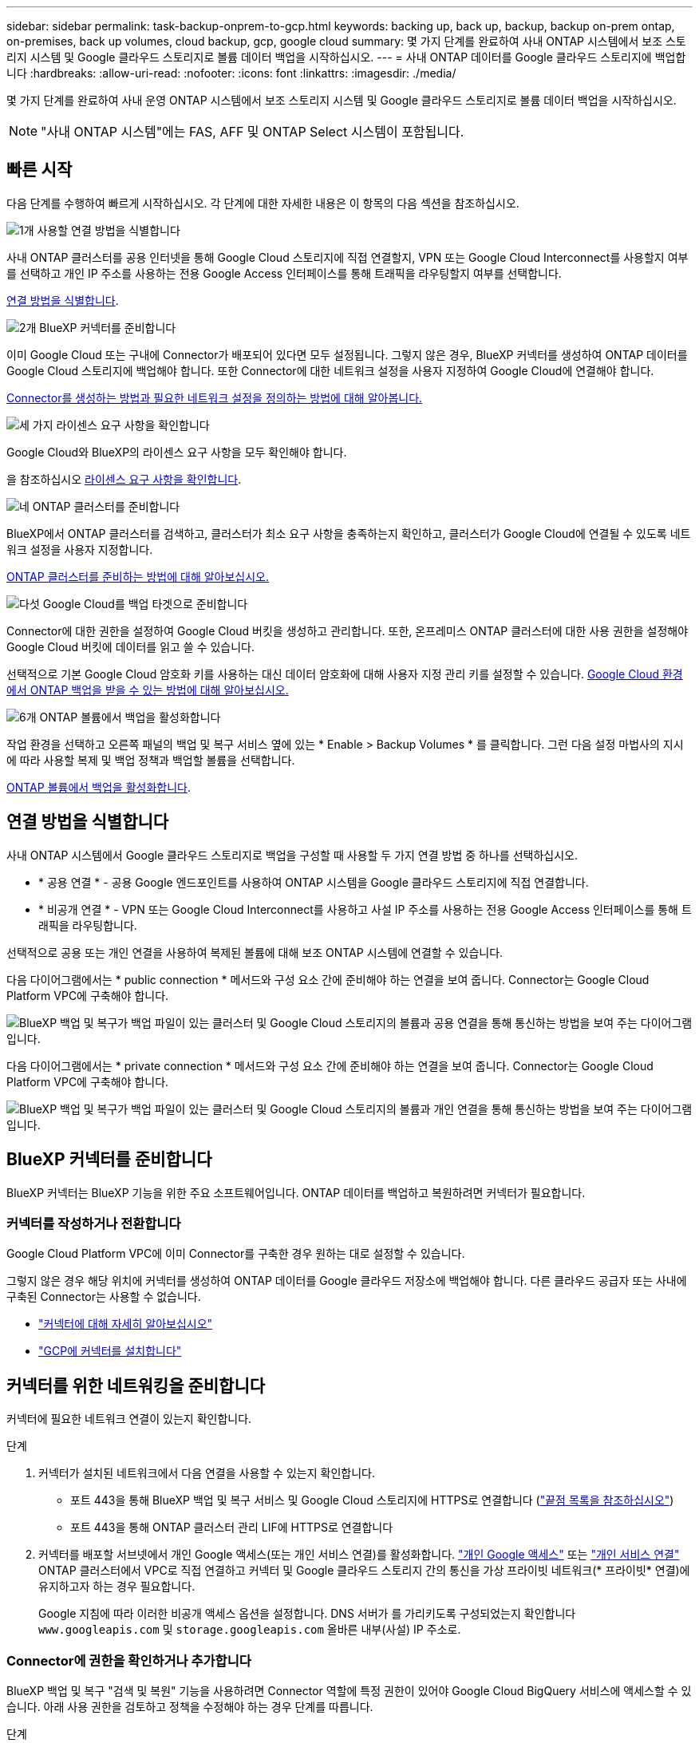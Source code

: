 ---
sidebar: sidebar 
permalink: task-backup-onprem-to-gcp.html 
keywords: backing up, back up, backup, backup on-prem ontap, on-premises, back up volumes, cloud backup, gcp, google cloud 
summary: 몇 가지 단계를 완료하여 사내 ONTAP 시스템에서 보조 스토리지 시스템 및 Google 클라우드 스토리지로 볼륨 데이터 백업을 시작하십시오. 
---
= 사내 ONTAP 데이터를 Google 클라우드 스토리지에 백업합니다
:hardbreaks:
:allow-uri-read: 
:nofooter: 
:icons: font
:linkattrs: 
:imagesdir: ./media/


[role="lead"]
몇 가지 단계를 완료하여 사내 운영 ONTAP 시스템에서 보조 스토리지 시스템 및 Google 클라우드 스토리지로 볼륨 데이터 백업을 시작하십시오.


NOTE: "사내 ONTAP 시스템"에는 FAS, AFF 및 ONTAP Select 시스템이 포함됩니다.



== 빠른 시작

다음 단계를 수행하여 빠르게 시작하십시오. 각 단계에 대한 자세한 내용은 이 항목의 다음 섹션을 참조하십시오.

.image:https://raw.githubusercontent.com/NetAppDocs/common/main/media/number-1.png["1개"] 사용할 연결 방법을 식별합니다
[role="quick-margin-para"]
사내 ONTAP 클러스터를 공용 인터넷을 통해 Google Cloud 스토리지에 직접 연결할지, VPN 또는 Google Cloud Interconnect를 사용할지 여부를 선택하고 개인 IP 주소를 사용하는 전용 Google Access 인터페이스를 통해 트래픽을 라우팅할지 여부를 선택합니다.

[role="quick-margin-para"]
<<연결 방법을 식별합니다>>.

.image:https://raw.githubusercontent.com/NetAppDocs/common/main/media/number-2.png["2개"] BlueXP 커넥터를 준비합니다
[role="quick-margin-para"]
이미 Google Cloud 또는 구내에 Connector가 배포되어 있다면 모두 설정됩니다. 그렇지 않은 경우, BlueXP 커넥터를 생성하여 ONTAP 데이터를 Google Cloud 스토리지에 백업해야 합니다. 또한 Connector에 대한 네트워크 설정을 사용자 지정하여 Google Cloud에 연결해야 합니다.

[role="quick-margin-para"]
<<BlueXP 커넥터를 준비합니다,Connector를 생성하는 방법과 필요한 네트워크 설정을 정의하는 방법에 대해 알아봅니다.>>

.image:https://raw.githubusercontent.com/NetAppDocs/common/main/media/number-3.png["세 가지"] 라이센스 요구 사항을 확인합니다
[role="quick-margin-para"]
Google Cloud와 BlueXP의 라이센스 요구 사항을 모두 확인해야 합니다.

[role="quick-margin-para"]
을 참조하십시오 <<라이센스 요구 사항을 확인합니다>>.

.image:https://raw.githubusercontent.com/NetAppDocs/common/main/media/number-4.png["네"] ONTAP 클러스터를 준비합니다
[role="quick-margin-para"]
BlueXP에서 ONTAP 클러스터를 검색하고, 클러스터가 최소 요구 사항을 충족하는지 확인하고, 클러스터가 Google Cloud에 연결될 수 있도록 네트워크 설정을 사용자 지정합니다.

[role="quick-margin-para"]
<<ONTAP 클러스터를 준비합니다,ONTAP 클러스터를 준비하는 방법에 대해 알아보십시오.>>

.image:https://raw.githubusercontent.com/NetAppDocs/common/main/media/number-5.png["다섯"] Google Cloud를 백업 타겟으로 준비합니다
[role="quick-margin-para"]
Connector에 대한 권한을 설정하여 Google Cloud 버킷을 생성하고 관리합니다. 또한, 온프레미스 ONTAP 클러스터에 대한 사용 권한을 설정해야 Google Cloud 버킷에 데이터를 읽고 쓸 수 있습니다.

[role="quick-margin-para"]
선택적으로 기본 Google Cloud 암호화 키를 사용하는 대신 데이터 암호화에 대해 사용자 지정 관리 키를 설정할 수 있습니다. <<Prepare Google Cloud as your backup target,Google Cloud 환경에서 ONTAP 백업을 받을 수 있는 방법에 대해 알아보십시오.>>

.image:https://raw.githubusercontent.com/NetAppDocs/common/main/media/number-6.png["6개"] ONTAP 볼륨에서 백업을 활성화합니다
[role="quick-margin-para"]
작업 환경을 선택하고 오른쪽 패널의 백업 및 복구 서비스 옆에 있는 * Enable > Backup Volumes * 를 클릭합니다. 그런 다음 설정 마법사의 지시에 따라 사용할 복제 및 백업 정책과 백업할 볼륨을 선택합니다.

[role="quick-margin-para"]
<<ONTAP 볼륨에서 백업을 활성화합니다>>.



== 연결 방법을 식별합니다

사내 ONTAP 시스템에서 Google 클라우드 스토리지로 백업을 구성할 때 사용할 두 가지 연결 방법 중 하나를 선택하십시오.

* * 공용 연결 * - 공용 Google 엔드포인트를 사용하여 ONTAP 시스템을 Google 클라우드 스토리지에 직접 연결합니다.
* * 비공개 연결 * - VPN 또는 Google Cloud Interconnect를 사용하고 사설 IP 주소를 사용하는 전용 Google Access 인터페이스를 통해 트래픽을 라우팅합니다.


선택적으로 공용 또는 개인 연결을 사용하여 복제된 볼륨에 대해 보조 ONTAP 시스템에 연결할 수 있습니다.

다음 다이어그램에서는 * public connection * 메서드와 구성 요소 간에 준비해야 하는 연결을 보여 줍니다. Connector는 Google Cloud Platform VPC에 구축해야 합니다.

image:diagram_cloud_backup_onprem_gcp_public.png["BlueXP 백업 및 복구가 백업 파일이 있는 클러스터 및 Google Cloud 스토리지의 볼륨과 공용 연결을 통해 통신하는 방법을 보여 주는 다이어그램입니다."]

다음 다이어그램에서는 * private connection * 메서드와 구성 요소 간에 준비해야 하는 연결을 보여 줍니다. Connector는 Google Cloud Platform VPC에 구축해야 합니다.

image:diagram_cloud_backup_onprem_gcp_private.png["BlueXP 백업 및 복구가 백업 파일이 있는 클러스터 및 Google Cloud 스토리지의 볼륨과 개인 연결을 통해 통신하는 방법을 보여 주는 다이어그램입니다."]



== BlueXP 커넥터를 준비합니다

BlueXP 커넥터는 BlueXP 기능을 위한 주요 소프트웨어입니다. ONTAP 데이터를 백업하고 복원하려면 커넥터가 필요합니다.



=== 커넥터를 작성하거나 전환합니다

Google Cloud Platform VPC에 이미 Connector를 구축한 경우 원하는 대로 설정할 수 있습니다.

그렇지 않은 경우 해당 위치에 커넥터를 생성하여 ONTAP 데이터를 Google 클라우드 저장소에 백업해야 합니다. 다른 클라우드 공급자 또는 사내에 구축된 Connector는 사용할 수 없습니다.

* https://docs.netapp.com/us-en/bluexp-setup-admin/concept-connectors.html["커넥터에 대해 자세히 알아보십시오"^]
* https://docs.netapp.com/us-en/bluexp-setup-admin/task-quick-start-connector-google.html["GCP에 커넥터를 설치합니다"^]




== 커넥터를 위한 네트워킹을 준비합니다

커넥터에 필요한 네트워크 연결이 있는지 확인합니다.

.단계
. 커넥터가 설치된 네트워크에서 다음 연결을 사용할 수 있는지 확인합니다.
+
** 포트 443을 통해 BlueXP 백업 및 복구 서비스 및 Google Cloud 스토리지에 HTTPS로 연결합니다 (https://docs.netapp.com/us-en/bluexp-setup-admin/task-set-up-networking-google.html#endpoints-contacted-for-day-to-day-operations["끝점 목록을 참조하십시오"^])
** 포트 443을 통해 ONTAP 클러스터 관리 LIF에 HTTPS로 연결합니다


. 커넥터를 배포할 서브넷에서 개인 Google 액세스(또는 개인 서비스 연결)를 활성화합니다. https://cloud.google.com/vpc/docs/configure-private-google-access["개인 Google 액세스"^] 또는 https://cloud.google.com/vpc/docs/configure-private-service-connect-apis#on-premises["개인 서비스 연결"^] ONTAP 클러스터에서 VPC로 직접 연결하고 커넥터 및 Google 클라우드 스토리지 간의 통신을 가상 프라이빗 네트워크(* 프라이빗* 연결)에 유지하고자 하는 경우 필요합니다.
+
Google 지침에 따라 이러한 비공개 액세스 옵션을 설정합니다. DNS 서버가 를 가리키도록 구성되었는지 확인합니다 `www.googleapis.com` 및 `storage.googleapis.com` 올바른 내부(사설) IP 주소로.





=== Connector에 권한을 확인하거나 추가합니다

BlueXP 백업 및 복구 "검색 및 복원" 기능을 사용하려면 Connector 역할에 특정 권한이 있어야 Google Cloud BigQuery 서비스에 액세스할 수 있습니다. 아래 사용 권한을 검토하고 정책을 수정해야 하는 경우 단계를 따릅니다.

.단계
. 에 있습니다 https://console.cloud.google.com["Google Cloud Console을 선택합니다"^]에서 * 역할 * 페이지로 이동합니다.
. 페이지 맨 위에 있는 드롭다운 목록을 사용하여 편집할 역할이 포함된 프로젝트나 조직을 선택합니다.
. 사용자 지정 역할을 선택합니다.
. 역할의 권한을 업데이트하려면 * 역할 편집 * 을 선택합니다.
. 역할에 다음과 같은 새 권한을 추가하려면 * Add Permissions * 를 선택합니다.
+
[source, json]
----
bigquery.jobs.get
bigquery.jobs.list
bigquery.jobs.listAll
bigquery.datasets.create
bigquery.datasets.get
bigquery.jobs.create
bigquery.tables.get
bigquery.tables.getData
bigquery.tables.list
bigquery.tables.create
----
. 편집된 역할을 저장하려면 * 업데이트 * 를 선택하십시오.




== 라이센스 요구 사항을 확인합니다

* 클러스터에 대한 BlueXP 백업 및 복구를 활성화하려면 먼저 Google에서 PAYGO(Pay-as-You-Go) BlueXP Marketplace 서비스에 가입하거나 NetApp에서 BYOL 백업 및 복구 라이센스를 구입하여 활성화해야 합니다. 이러한 라이센스는 사용자 계정용이며 여러 시스템에서 사용할 수 있습니다.
+
** BlueXP 백업 및 복구 PAYGO 라이센스의 경우 에 가입해야 합니다 https://console.cloud.google.com/marketplace/details/netapp-cloudmanager/cloud-manager?supportedpurview=project["Google 마켓플레이스에서 제공하는 NetApp BlueXP 오퍼링입니다"^]. BlueXP 백업 및 복구에 대한 청구는 이 구독을 통해 이루어집니다.
** BlueXP 백업 및 복구 BYOL 라이센스의 경우, 라이센스 기간 및 용량 동안 서비스를 사용할 수 있도록 지원하는 NetApp의 일련 번호가 필요합니다. link:task-licensing-cloud-backup.html#use-a-bluexp-backup-and-recovery-byol-license["BYOL 라이센스 관리 방법에 대해 알아보십시오"].


* 백업을 찾을 오브젝트 스토리지 공간에 Google에 가입해야 합니다.


* 지원되는 지역 *

모든 지역의 사내 시스템에서 Google Cloud 스토리지로 백업을 생성할 수 있습니다 https://cloud.netapp.com/cloud-volumes-global-regions["Cloud Volumes ONTAP가 지원되는 경우"^]. 서비스를 설정할 때 백업을 저장할 지역을 지정합니다.



== ONTAP 클러스터를 준비합니다

소스 사내 ONTAP 시스템과 보조 온프레미스 ONTAP 또는 Cloud Volumes ONTAP 시스템을 준비해야 합니다.

ONTAP 클러스터를 준비하려면 다음 단계를 수행해야 합니다.

* BlueXP에서 ONTAP 시스템을 검색합니다
* ONTAP 시스템 요구 사항을 확인합니다
* 오브젝트 스토리지에 데이터를 백업하기 위한 ONTAP 네트워킹 요구 사항을 확인합니다
* 볼륨 복제에 대한 ONTAP 네트워킹 요구 사항을 확인합니다




=== BlueXP에서 ONTAP 시스템을 검색합니다

BlueXP Canvas에서 소스 온-프레미스 ONTAP 시스템과 보조 온-프레미스 ONTAP 또는 Cloud Volumes ONTAP 시스템을 모두 사용할 수 있어야 합니다.

클러스터를 추가하려면 클러스터 관리 IP 주소와 admin 사용자 계정의 암호를 알아야 합니다.
https://docs.netapp.com/us-en/bluexp-ontap-onprem/task-discovering-ontap.html["클러스터를 검색하는 방법에 대해 알아보십시오"^].



=== ONTAP 시스템 요구 사항을 확인합니다

다음 ONTAP 요구 사항이 충족되는지 확인합니다.

* 최소 ONTAP 9.8, ONTAP 9.8P13 이상이 권장됩니다.
* SnapMirror 라이센스(프리미엄 번들 또는 데이터 보호 번들의 일부로 포함)
+
* 참고: * BlueXP 백업 및 복구를 사용할 때는 "하이브리드 클라우드 번들"이 필요하지 않습니다.

+
자세한 내용을 알아보십시오 https://docs.netapp.com/us-en/ontap/system-admin/manage-licenses-concept.html["클러스터 라이센스를 관리합니다"^].

* 시간 및 시간대가 올바르게 설정되었습니다. 자세한 내용을 알아보십시오 https://docs.netapp.com/us-en/ontap/system-admin/manage-cluster-time-concept.html["클러스터 시간을 구성합니다"^].
* 데이터를 복제하려는 경우 데이터를 복제하기 전에 소스 볼륨과 타겟 볼륨에서 호환되는 ONTAP 버전이 실행되고 있는지 확인해야 합니다.
+
https://docs.netapp.com/us-en/ontap/data-protection/compatible-ontap-versions-snapmirror-concept.html["SnapMirror 관계에 대한 호환되는 ONTAP 버전을 봅니다"^].





=== 오브젝트 스토리지에 데이터를 백업하기 위한 ONTAP 네트워킹 요구 사항을 확인합니다

오브젝트 스토리지에 접속하는 시스템에서 다음 요구사항을 구성해야 합니다.

* 팬아웃 백업 아키텍처의 경우 _primary_system에서 다음 설정을 구성합니다.
* 다중 구간 백업 아키텍처의 경우 _secondary_system에서 다음 설정을 구성합니다.


다음 ONTAP 클러스터 네트워킹 요구사항이 필요합니다.

* ONTAP 클러스터는 백업 및 복원 작업을 위해 인터클러스터 LIF에서 Google 클라우드 스토리지에 대한 포트 443을 통한 HTTPS 연결을 시작합니다.
+
ONTAP는 오브젝트 스토리지 간에 데이터를 읽고 씁니다. 오브젝트 스토리지는 한 번도 시작되고, 응답 하기만 합니다.

* ONTAP를 사용하려면 Connector에서 클러스터 관리 LIF로 인바운드 연결이 필요합니다. Connector는 Google Cloud Platform VPC에 상주할 수 있습니다.
* 인터클러스터 LIF는 백업할 볼륨을 호스팅하는 각 ONTAP 노드에 필요합니다. LIF는 ONTAP가 오브젝트 스토리지에 연결하는 데 사용해야 하는 _IPspace_와 연결되어 있어야 합니다. https://docs.netapp.com/us-en/ontap/networking/standard_properties_of_ipspaces.html["IPspace에 대해 자세히 알아보십시오"^].
+
BlueXP 백업 및 복구를 설정할 때 사용할 IPspace를 묻는 메시지가 표시됩니다. 각 LIF가 연결되는 IPspace를 선택해야 합니다. 이는 여러분이 생성한 "기본" IPspace 또는 사용자 지정 IPspace가 될 수 있습니다.

* 노드의 인터클러스터 LIF는 오브젝트 저장소에 액세스할 수 있습니다.
* 볼륨이 있는 스토리지 VM에 대해 DNS 서버가 구성되었습니다. 자세한 내용은 를 참조하십시오 https://docs.netapp.com/us-en/ontap/networking/configure_dns_services_auto.html["SVM을 위한 DNS 서비스 구성"^].
+
Private Google Access 또는 Private Service Connect를 사용하는 경우 DNS 서버가 를 가리키도록 구성되었는지 확인합니다 `storage.googleapis.com` 올바른 내부(개인) IP 주소로 설정합니다.

* 을 사용하는 경우 기본값 이외의 IPspace를 사용하는 경우 오브젝트 스토리지에 액세스하려면 정적 라우트를 생성해야 할 수 있습니다.
* 필요한 경우 방화벽 규칙을 업데이트하여 포트 443을 통해 ONTAP에서 객체 스토리지로 BlueXP 백업 및 복구 연결을 허용하고 포트 53(TCP/UDP)을 통해 스토리지 VM에서 DNS 서버로 이름 확인 트래픽을 허용합니다.




=== 볼륨 복제에 대한 ONTAP 네트워킹 요구 사항을 확인합니다

BlueXP 백업 및 복구에서 백업을 활성화하기 전에 소스 및 대상 시스템이 ONTAP 버전 및 네트워킹 요구 사항을 충족하는지 확인하십시오.



==== Cloud Volumes ONTAP 네트워킹 요구 사항

인스턴스의 보안 그룹에는 필요한 인바운드 및 아웃바운드 규칙, 특히 ICMP 및 포트 11104 및 11105에 대한 규칙이 포함되어야 합니다. 이러한 규칙은 미리 정의된 보안 그룹에 포함되어 있습니다.



==== 사내 ONTAP 네트워킹 요구사항

* 클러스터가 사내에 있는 경우 회사 네트워크와 클라우드 공급자의 가상 네트워크에 연결되어 있어야 합니다. 일반적으로 VPN 연결입니다.
* ONTAP 클러스터는 추가 서브넷, 포트, 방화벽 및 클러스터 요구사항을 충족해야 합니다.
+
Cloud Volumes ONTAP 또는 온프레미스 시스템에 복제할 수 있으므로 사내 ONTAP 시스템의 피어링 요구사항을 검토할 수 있습니다. https://docs.netapp.com/us-en/ontap-sm-classic/peering/reference_prerequisites_for_cluster_peering.html["ONTAP 설명서에서 클러스터 피어링을 위한 사전 요구 사항을 확인하십시오"^].





== Google Cloud Storage를 백업 타겟으로 준비합니다

백업 대상으로 Google Cloud Storage를 준비하는 과정은 다음과 같습니다.

* 권한 설정
* (선택 사항) 고유한 버킷을 만듭니다. (원할 경우 이 서비스에서 버킷이 생성됩니다.)
* (선택 사항) 데이터 암호화를 위해 고객이 관리하는 키를 설정합니다




=== 권한 설정

백업을 설정할 때는 특정 권한이 있는 서비스 계정에 대한 저장소 액세스 키를 제공해야 합니다. 서비스 계정을 사용하면 BlueXP 백업 및 복구를 통해 백업을 저장하는 데 사용되는 클라우드 스토리지 버킷을 인증하고 액세스할 수 있습니다. Google Cloud Storage가 누가 요청을 하는지 알 수 있도록 키가 필요합니다.

.단계
. 에 있습니다 https://console.cloud.google.com["Google Cloud Console을 선택합니다"^]에서 * 역할 * 페이지로 이동합니다.
. https://cloud.google.com/iam/docs/creating-custom-roles#creating_a_custom_role["새 역할을 만듭니다"^] 다음 권한이 있는 경우:
+
[source, json]
----
storage.buckets.create
storage.buckets.delete
storage.buckets.get
storage.buckets.list
storage.buckets.update
storage.buckets.getIamPolicy
storage.multipartUploads.create
storage.objects.create
storage.objects.delete
storage.objects.get
storage.objects.list
storage.objects.update
----
. Google Cloud 콘솔에서 https://console.cloud.google.com/iam-admin/serviceaccounts["서비스 계정 페이지로 이동합니다"^].
. 클라우드 프로젝트를 선택합니다.
. 서비스 계정 생성 * 을 선택하고 필요한 정보를 입력합니다.
+
.. * 서비스 계정 세부 정보 *: 이름과 설명을 입력합니다.
.. * 이 서비스 계정에 대한 프로젝트 액세스 권한 부여 *: 방금 만든 사용자 지정 역할을 선택합니다.
.. 완료 * 를 선택합니다.


. 로 이동합니다 https://console.cloud.google.com/storage/settings["GCP 스토리지 설정"^] 서비스 계정에 대한 액세스 키를 생성합니다.
+
.. 프로젝트를 선택하고 * Interoperability * 를 선택합니다. 아직 수행하지 않았다면 * 상호 운용성 액세스 사용 * 을 선택하십시오.
.. 서비스 계정의 액세스 키 * 에서 * 서비스 계정의 키 생성 * 을 선택하고 방금 생성한 서비스 계정을 선택한 다음 * 키 생성 * 을 클릭합니다.
+
백업 서비스를 구성할 때 나중에 BlueXP 백업 및 복구에 키를 입력해야 합니다.







=== 나만의 버킷을 만들어 보세요

기본적으로 이 서비스는 사용자를 위해 버킷을 생성합니다. 또는 고유한 버킷을 사용하려는 경우 백업 활성화 마법사를 시작하기 전에 생성한 다음 마법사에서 해당 버킷을 선택할 수 있습니다.



=== 데이터 암호화를 위해 CMEK(Customer-Managed Encryption Key)를 설정합니다

Google에서 관리하는 기본 암호화 키 대신 고객이 관리하는 데이터 암호화 키를 사용할 수 있습니다. 교차 영역 및 교차 프로젝트 키가 모두 지원되므로 CMEK 키의 프로젝트와 다른 버킷에 대한 프로젝트를 선택할 수 있습니다.

고객이 직접 관리하는 키를 사용하려는 경우:

* 활성화 마법사에서 이 정보를 추가할 수 있도록 키 링과 키 이름이 있어야 합니다. https://cloud.google.com/kms/docs/cmek["고객이 관리하는 암호화 키에 대해 자세히 알아보십시오"^].
* 커넥터 역할에 다음과 같은 필수 권한이 포함되어 있는지 확인해야 합니다.
+
[source, json]
----
cloudkms.cryptoKeys.get
cloudkms.cryptoKeys.getIamPolicy
cloudkms.cryptoKeys.list
cloudkms.cryptoKeys.setIamPolicy
cloudkms.keyRings.get
cloudkms.keyRings.getIamPolicy
cloudkms.keyRings.list
cloudkms.keyRings.setIamPolicy
----
* Google "Cloud KMS(Key Management Service)" API가 프로젝트에서 활성화되어 있는지 확인해야 합니다. 를 참조하십시오 https://cloud.google.com/apis/docs/getting-started#enabling_apis["Google Cloud 설명서: API 활성화"] 를 참조하십시오.


* CMEK 고려 사항: *

* HSM(하드웨어 지원)과 소프트웨어 생성 키가 모두 지원됩니다.
* 새로 생성되거나 가져온 Cloud KMS 키가 모두 지원됩니다.
* 국가별 키만 지원되며 글로벌 키는 지원되지 않습니다.
* 현재 "대칭 암호화/해독" 용도로만 지원됩니다.
* 저장소 계정과 연결된 서비스 에이전트에는 BlueXP 백업 및 복구에 의해 "CryptoKey Encryptter/Decrypter(roles/cloudkms.crypterDecrypter)" IAM 역할이 할당됩니다.




== ONTAP 볼륨에서 백업을 활성화합니다

사내 작업 환경에서 언제든지 직접 백업을 활성화할 수 있습니다.

마법사는 다음과 같은 주요 단계를 안내합니다.

* <<백업할 볼륨을 선택합니다>>
* <<백업 전략을 정의합니다>>
* <<선택 사항을 검토합니다>>


또한 가능합니다 <<API 명령을 표시합니다>> 검토 단계에서 코드를 복사하여 향후 작업 환경에 대한 백업 활성화를 자동화할 수 있습니다.



=== 마법사를 시작합니다

.단계
. 다음 방법 중 하나를 사용하여 백업 및 복구 활성화 마법사에 액세스합니다.
+
** BlueXP 캔버스에서 작업 환경을 선택하고 오른쪽 패널의 백업 및 복구 서비스 옆에 있는 * 활성화 > 볼륨 백업 * 을 선택합니다.
+
image:screenshot_backup_onprem_enable.png["작업 환경을 선택한 후 사용할 수 있는 백업 및 복구 활성화 버튼이 표시된 스크린샷"]

+
백업에 대한 Google 클라우드 저장소 대상이 Canvas에서 작업 환경으로 존재하는 경우 ONTAP 클러스터를 Google Cloud 객체 저장소로 끌어다 놓을 수 있습니다.

** 백업 및 복구 표시줄에서 * 볼륨 * 을 선택합니다. 볼륨 탭에서 * 작업(...) * 옵션을 선택하고 단일 볼륨에 대해 * 백업 활성화 * 를 선택합니다(아직 복제 또는 객체 스토리지에 대한 백업이 활성화되어 있지 않음). .


+
마법사의 소개 페이지에는 로컬 스냅샷, 복제 및 백업을 포함한 보호 옵션이 표시됩니다. 이 단계에서 두 번째 옵션을 사용한 경우 하나의 볼륨이 선택된 상태로 백업 전략 정의 페이지가 나타납니다.

. 다음 옵션을 계속합니다.
+
** BlueXP Connector가 이미 있는 경우 모든 설정이 완료된 것입니다. 다음 * 을 선택하기만 하면 됩니다.
** BlueXP 커넥터가 없으면 * 커넥터 추가 * 옵션이 나타납니다. 을 참조하십시오 <<BlueXP 커넥터를 준비합니다>>.






=== 백업할 볼륨을 선택합니다

보호할 볼륨을 선택합니다. FlexVol 또는 FlexGroup 볼륨을 보호하도록 선택할 수 있지만 보호하기로 선택한 작업 환경에서는 이러한 볼륨 조합을 선택할 수 없습니다.

[NOTE]
====
* 한 번에 하나의 FlexGroup 볼륨에서만 백업을 활성화할 수 있습니다.
* 선택한 볼륨의 SnapLock 설정도 동일해야 합니다. 모든 볼륨에 SnapLock Enterprise가 활성화되어 있거나 SnapLock가 비활성화되어 있어야 합니다. (SnapLock 준수 모드가 있는 볼륨은 현재 지원되지 않습니다.) 잠긴 볼륨과 잠금 해제된 볼륨의 조합을 선택할 수 없습니다.


====
보호된 볼륨은 스냅샷 정책, 복제 정책, 개체 백업 정책 중 하나 이상이 있는 볼륨입니다.


NOTE: 선택한 볼륨에 나중에 선택한 정책과 다른 스냅샷 및 복제 정책이 있는 경우 기존 정책을 덮어씁니다.

.단계
. 볼륨 선택 페이지에서 보호할 볼륨을 선택합니다.
+
** 원하는 경우 행을 필터링하여 특정 볼륨 유형, 스타일 등을 가진 볼륨만 표시하여 보다 쉽게 선택할 수 있습니다.
** 첫 번째 볼륨을 선택한 후 모든 FlexVol 볼륨을 선택할 수 있습니다. 이후에 추가된 모든 기존 FlexVol 볼륨과 FlexVol 볼륨을 백업하려면 먼저 한 볼륨을 선택한 다음 제목 행에서 확인란을 선택합니다. (image:button_backup_all_volumes.png[""])를 클릭합니다.
+

TIP: 모든 볼륨이 백업되고 새 볼륨에 대해 백업을 사용하도록 설정할 필요가 없도록 이 옵션을 사용하는 것이 좋습니다.

** 개별 볼륨을 백업하려면 각 볼륨에 대한 확인란을 선택합니다(image:button_backup_1_volume.png[""])를 클릭합니다.


. 다음 * 을 선택합니다.




=== 백업 전략을 정의합니다

백업 전략을 정의하려면 다음 옵션을 설정해야 합니다.

* 로컬 스냅샷, 복제 및 객체 스토리지로의 백업 등 백업 옵션 중 하나 또는 모두를 원하는지 여부
* 있습니다
* 로컬 스냅샷 정책
* 복제 타겟 및 정책입니다
+

NOTE: 선택한 볼륨에 이 단계에서 선택한 정책과 다른 스냅샷 및 복제 정책이 있는 경우 기존 정책을 덮어씁니다.

* 오브젝트 스토리지 정보(공급자, 암호화, 네트워킹, 백업 정책 및 엑스포트 옵션)에 백업


.단계
. 백업 전략 정의 페이지에서 다음 중 하나 또는 모두를 선택합니다. 기본적으로 세 가지가 모두 선택됩니다.
+
** * 로컬 스냅샷 *: 복제를 수행하거나 오브젝트 스토리지에 백업하는 경우 로컬 스냅샷을 생성해야 합니다.
** * 복제 *: 다른 ONTAP 스토리지 시스템에 복제된 볼륨을 생성합니다.
** * 백업 *: 볼륨을 오브젝트 스토리지에 백업합니다.


. * 아키텍처 *: 복제 및 백업을 선택한 경우 다음 정보 흐름 중 하나를 선택합니다.
+
** * Cascading *: 운영 스토리지에서 보조 스토리지로, 그리고 보조 스토리지에서 객체 스토리지로 정보가 이동합니다.
** * Fan Out *: 정보는 기본 스토리지에서 보조_로, _ 에서 객체 스토리지로 이동합니다.
+
이러한 아키텍처에 대한 자세한 내용은 을 참조하십시오 link:concept-protection-journey.html["보호 여정을 계획하십시오"].



. * 로컬 스냅샷 *: 기존 스냅샷 정책을 선택합니다.
+

TIP: 사용자 지정 정책을 만들려면 System Manager 또는 ONTAP CLI를 사용합니다 `snapmirror policy create` 명령. 을 참조하십시오.

. * 복제 *: 다음 옵션을 설정합니다.
+
** * 복제 타겟 *: 대상 작업 환경과 SVM을 선택합니다. 선택적으로 대상 애그리게이트 또는 애그리게이트 및 복제된 볼륨 이름에 추가할 접두사 또는 접미사를 선택합니다.
** * 복제 정책 *: 기존 복제 정책을 선택합니다.


. * 백업 대상 *: * 백업 * 을 선택한 경우 다음 옵션을 설정합니다.
+
** * 공급자 *: * Google Cloud * 를 선택합니다.
** * 공급자 설정 *: 백업이 저장될 공급자 세부 정보와 지역을 입력합니다.
+
새 버킷을 생성하거나 이미 생성한 버킷을 선택하십시오.

+

TIP: 추가 비용 최적화를 위해 이전 백업 파일을 Google Cloud Archive 스토리지에 계층화하려는 경우 버킷에 적절한 수명 주기 규칙이 있는지 확인하십시오.

+
Google Cloud 액세스 키 및 암호 키를 입력합니다.

** * 암호화 키 *: 새 Google Cloud 저장소 계정을 만든 경우, 공급자로부터 제공한 암호화 키 정보를 입력합니다. 기본 Google Cloud 암호화 키를 사용할지 또는 Google Cloud 계정에서 고객이 관리하는 키를 직접 선택하여 데이터 암호화를 관리할지 여부를 선택합니다.
+

NOTE: 기존 Google Cloud 저장소 계정을 선택한 경우 암호화 정보를 이미 사용할 수 있으므로 지금 입력하지 않아도 됩니다.

+
고객이 직접 관리하는 키를 사용하도록 선택한 경우 키 링과 키 이름을 입력합니다. https://cloud.google.com/kms/docs/cmek["고객이 관리하는 암호화 키에 대해 자세히 알아보십시오"^].

** * 네트워킹 *: IPspace를 선택합니다.
+
백업할 볼륨이 상주하는 ONTAP 클러스터의 IPspace 이 IPspace용 인터클러스터 LIF는 아웃바운드 인터넷 액세스를 가져야 합니다.

** * 백업 정책 *: 기존 백업 정책을 선택합니다.
+

TIP: 사용자 지정 정책을 만들려면 System Manager 또는 ONTAP CLI를 사용합니다. <link>를 참조하십시오.

** * 기존 스냅샷 복사본을 오브젝트 스토리지로 백업 복사본으로 내보내기 *: 이 작업 환경에서 방금 선택한 백업 일정 레이블과 일치하는 읽기/쓰기 볼륨의 로컬 스냅샷 복사본이 있는 경우(예: 일별, 주별 등) 이 추가 프롬프트가 표시됩니다. 볼륨에 대한 완벽한 보호를 보장하기 위해 모든 기록 스냅샷이 객체 스토리지에 백업 파일로 복제되도록 하려면 이 확인란을 선택합니다.


. 다음 * 을 선택합니다.




=== 선택 사항을 검토합니다

이 기회를 통해 선택 사항을 검토하고 필요한 경우 조정할 수 있습니다.

.단계
. 검토 페이지에서 선택 항목을 검토합니다.
. 필요에 따라 스냅샷 정책 레이블을 복제 및 백업 정책 레이블과 자동으로 동기화 * 확인란을 선택합니다. 이렇게 하면 복제 및 백업 정책의 레이블과 일치하는 레이블이 있는 스냅샷이 생성됩니다.
. 백업 활성화 * 를 선택합니다.


.결과
BlueXP 백업 및 복구는 볼륨의 초기 백업을 수행하기 시작합니다. 복제된 볼륨 및 백업 파일의 기본 전송에는 운영 스토리지 시스템 데이터의 전체 복사본이 포함됩니다. 이후 전송에는 스냅샷 복사본에 포함된 운영 스토리지 시스템 데이터의 차등 복사본이 포함됩니다.

복제된 볼륨은 소스 볼륨과 동기화될 대상 클러스터에 생성됩니다.

Google Cloud Storage 버킷은 입력한 Google 액세스 키 및 비밀 키로 표시된 서비스 계정에 자동으로 생성되며 백업 파일은 여기에 저장됩니다. 백업 상태를 모니터링할 수 있도록 볼륨 백업 대시보드가 표시됩니다.

을 사용하여 백업 및 복원 작업의 상태를 모니터링할 수도 있습니다 link:task-monitor-backup-jobs.html["작업 모니터링 패널"^].



=== API 명령을 표시합니다

백업 및 복구 활성화 마법사에서 사용되는 API 명령을 표시하고 선택적으로 복사할 수 있습니다. 향후 작업 환경에서 백업 활성화를 자동화하기 위해 이 작업을 수행할 수 있습니다.

.단계
. 백업 및 복구 활성화 마법사에서 * API 요청 보기 * 를 선택합니다.
. 명령을 클립보드로 복사하려면 * 복사 * 아이콘을 선택합니다.




== 다음 단계

* 가능합니다 link:task-manage-backups-ontap.html["백업 파일 및 백업 정책을 관리합니다"^]. 여기에는 백업 시작 및 중지, 백업 삭제, 백업 스케줄 추가 및 변경 등이 포함됩니다.
* 가능합니다 link:task-manage-backup-settings-ontap.html["클러스터 레벨 백업 설정을 관리합니다"^]. 여기에는 ONTAP가 클라우드 스토리지에 액세스하는 데 사용하는 스토리지 키 변경, 백업을 오브젝트 스토리지에 업로드하는 데 사용할 수 있는 네트워크 대역폭 변경, 이후 볼륨에 대한 자동 백업 설정 변경 등이 포함됩니다.
* 또한 가능합니다 link:task-restore-backups-ontap.html["백업 파일에서 볼륨, 폴더 또는 개별 파일을 복원합니다"^] Google의 Cloud Volumes ONTAP 시스템 또는 온프레미스 ONTAP 시스템으로.

